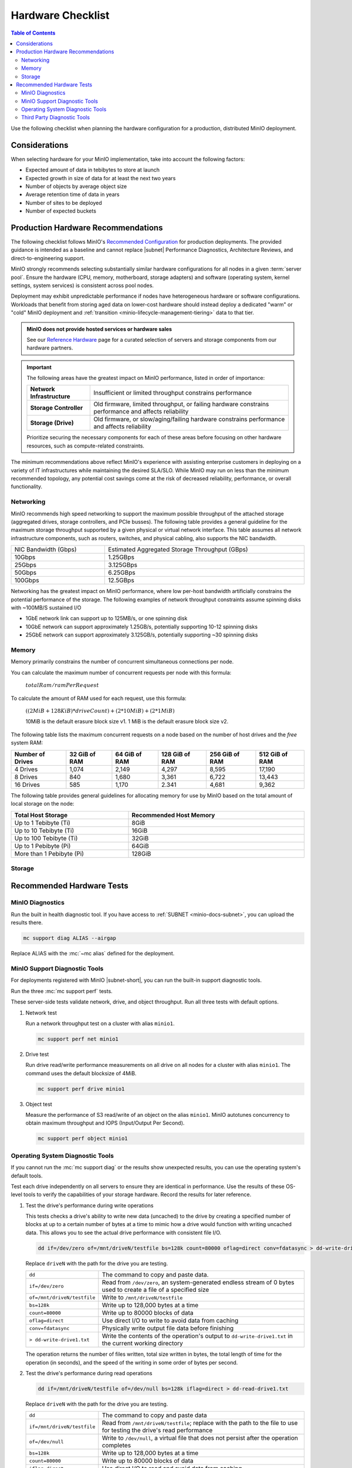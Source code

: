 .. _minio-hardware-checklist:

==================
Hardware Checklist
==================

.. default-domain:: minio

.. contents:: Table of Contents
   :local:
   :depth: 2

Use the following checklist when planning the hardware configuration for a production, distributed MinIO deployment.

Considerations
--------------

When selecting hardware for your MinIO implementation, take into account the following factors:

- Expected amount of data in tebibytes to store at launch
- Expected growth in size of data for at least the next two years
- Number of objects by average object size
- Average retention time of data in years
- Number of sites to be deployed
- Number of expected buckets

.. _deploy-minio-distributed-recommendations:

Production Hardware Recommendations
-----------------------------------

The following checklist follows MinIO's `Recommended Configuration <https://min.io/product/reference-hardware?ref-docs>`__ for production deployments.
The provided guidance is intended as a baseline and cannot replace |subnet| Performance Diagnostics, Architecture Reviews, and direct-to-engineering support.

MinIO strongly recommends selecting substantially similar hardware configurations for all nodes in a given :term:`server pool`. 
Ensure the hardware (CPU, memory, motherboard, storage adapters) and software (operating system, kernel settings, system services) is consistent across pool nodes. 

Deployment may exhibit unpredictable performance if nodes have heterogeneous hardware or software configurations. 
Workloads that benefit from storing aged data on lower-cost hardware should instead deploy a dedicated "warm" or "cold" MinIO deployment and :ref:`transition <minio-lifecycle-management-tiering>` data to that tier.

.. admonition:: MinIO does not provide hosted services or hardware sales
   :class: important

   See our `Reference Hardware <https://min.io/product/reference-hardware#hardware?ref-docs>`__ page for a curated selection of servers and storage components from our hardware partners.

.. cond:: k8s

   .. include:: /includes/common/common-checklist.rst
      :start-after: start-k8s-hardware-checklist
      :end-before: end-k8s-hardware-checklist

.. cond:: not k8s

   .. include:: /includes/common/common-checklist.rst
      :start-after: start-linux-hardware-checklist
      :end-before: end-linux-hardware-checklist

.. important:: 

   The following areas have the greatest impact on MinIO performance, listed in order of importance:

   .. list-table:: 
      :stub-columns: 1
      :widths: auto
      :width: 100%

      * - Network Infrastructure
        - Insufficient or limited throughput constrains performance
      
      * - Storage Controller
        - Old firmware, limited throughput, or failing hardware constrains performance and affects reliability

      * - Storage (Drive)
        - Old firmware, or slow/aging/failing hardware constrains performance and affects reliability

   Prioritize securing the necessary components for each of these areas before focusing on other hardware resources, such as compute-related constraints.

The minimum recommendations above reflect MinIO's experience with assisting enterprise customers in deploying on a variety of IT infrastructures while maintaining the desired SLA/SLO. 
While MinIO may run on less than the minimum recommended topology, any potential cost savings come at the risk of decreased reliability, performance, or overall functionality.

.. _minio-hardware-checklist-network:

Networking
~~~~~~~~~~

MinIO recommends high speed networking to support the maximum possible throughput of the attached storage (aggregated drives, storage controllers, and PCIe busses). The following table provides a general guideline for the maximum storage throughput supported by a given physical or virtual network interface.
This table assumes all network infrastructure components, such as routers, switches, and physical cabling, also supports the NIC bandwidth.

.. list-table::
   :widths: auto
   :width: 100%

   * - NIC Bandwidth (Gbps)
     - Estimated Aggregated Storage Throughput (GBps)

   * - 10Gbps
     - 1.25GBps

   * - 25Gbps
     - 3.125GBps

   * - 50Gbps
     - 6.25GBps

   * - 100Gbps
     - 12.5GBps

Networking has the greatest impact on MinIO performance, where low per-host bandwidth artificially constrains the potential performance of the storage.
The following examples of network throughput constraints assume spinning disks with ~100MB/S sustained I/O

- 1GbE network link can support up to 125MB/s, or one spinning disk
- 10GbE network can support approximately 1.25GB/s, potentially supporting 10-12 spinning disks
- 25GbE network can support approximately 3.125GB/s, potentially supporting ~30 spinning disks

.. _minio-hardware-checklist-memory:

Memory
~~~~~~

Memory primarily constrains the number of concurrent simultaneous connections per node.

You can calculate the maximum number of concurrent requests per node with this formula:

   :math:`totalRam / ramPerRequest`

To calculate the amount of RAM used for each request, use this formula:

   :math:`((2MiB + 128KiB) * driveCount) + (2 * 10MiB) + (2 * 1 MiB)`

   10MiB is the default erasure block size v1.
   1 MiB is the default erasure block size v2.

The following table lists the maximum concurrent requests on a node based on the number of host drives and the *free* system RAM:

.. list-table::
   :header-rows: 1
   :width: 100%

   * - Number of Drives
     - 32 GiB of RAM
     - 64 GiB of RAM
     - 128 GiB of RAM
     - 256 GiB of RAM
     - 512 GiB of RAM

   * - 4 Drives
     - 1,074 
     - 2,149 
     - 4,297 
     - 8,595 
     - 17,190 

   * - 8 Drives
     - 840 
     - 1,680 
     - 3,361 
     - 6,722 
     - 13,443 

   * - 16 Drives
     - 585 
     - 1,170 
     - 2.341 
     - 4,681 
     - 9,362 

The following table provides general guidelines for allocating memory for use by MinIO based on the total amount of local storage on the node:

.. list-table::
   :header-rows: 1
   :width: 100%
   :widths: 40 60

   * - Total Host Storage
     - Recommended Host Memory

   * - Up to 1 Tebibyte (Ti)
     - 8GiB

   * - Up to 10 Tebibyte (Ti)
     - 16GiB

   * - Up to 100 Tebibyte (Ti)
     - 32GiB
   
   * - Up to 1 Pebibyte (Pi)
     - 64GiB

   * - More than 1 Pebibyte (Pi)
     - 128GiB

.. _minio-hardware-checklist-storage:

Storage
~~~~~~~

.. cond:: k8s

   MinIO recommends provisioning a storage class for each MinIO Tenant that meets the performance objectives for that tenant.

   Where possible, configure the Storage Class, CSI, or other provisioner underlying the PV to format volumes as XFS to ensure best performance.

   Ensure a consistent underlying storage type (NVMe, SSD, HDD) for all PVs provisioned in a Tenant.
   
   Ensure the same presented capacity of each PV across all nodes in each Tenant :ref:`server pool <minio-intro-server-pool>`.
   MinIO limits the maximum usable size per PV to the smallest PV in the pool.
   For example, if a pool has 15 10TB PVs and 1 1TB PV, MinIO limits the per-PV capacity to 1TB.

.. cond:: not k8s

   Recommended Storage Mediums
   +++++++++++++++++++++++++++

   MinIO recommends using flash-based storage (NVMe or SSD) for all workload types and scales.
   Workloads that require high performance should prefer NVMe over SSD.

   MinIO deployments using HDD-based storage are best suited as cold-tier targets for :ref:`Object Transition ("Tiering") <minio-lifecycle-management-tiering>` of aged data.
   HDD storage typically does not provide the necessary performance to meet the expectations of modern workloads, and any cost efficiencies at scale are offset by the performance constraints of the medium. 

   Use Direct-Attached "Local" Storage (DAS)
   +++++++++++++++++++++++++++++++++++++++++

   DAS-storage, such as locally-attached JBOD (Just a Bunch of Disk) arrays, provide significant performance and consistency advantages over networked (NAS, SAN, NFS) storage.

   .. dropdown:: Network File System Volumes Break Consistency Guarantees
      :class-title: note

      MinIO's strict **read-after-write** and **list-after-write** consistency
      model requires local drive filesystems.

      MinIO cannot provide consistency guarantees if the underlying storage
      volumes are NFS or a similar network-attached storage volume. 

      For deployments that *require* using network-attached storage, use
      NFSv4 for best results.

   Use XFS-Formatted Drives with Labels
   ++++++++++++++++++++++++++++++++++++

   Format drives as XFS and present them to MinIO as a :abbr:`JBOD (Just a Bunch of Disks)` array with no RAID or other pooling configurations.
   Using any other type of backing storage (SAN/NAS, ext4, RAID, LVM) typically results in a reduction in performance, reliability, predictability, and consistency.

   When formatting XFS drives, apply a unique label per drive.
   For example, the following command formats four drives as XFS and applies a corresponding drive label.

   .. code-block:: shell

      mkfs.xfs /dev/sdb -L MINIODRIVE1
      mkfs.xfs /dev/sdc -L MINIODRIVE2
      mkfs.xfs /dev/sdd -L MINIODRIVE3
      mkfs.xfs /dev/sde -L MINIODRIVE4

   Mount Drives using ``/etc/fstab``
   +++++++++++++++++++++++++++++++++

   MinIO **requires** that drives maintain their ordering at the mounted position across restarts.
   MinIO **does not** support arbitrary migration of a drive with existing MinIO data to a new mount position, whether intentional or as the result of OS-level behavior.

   You **must** use ``/etc/fstab`` or a similar mount control system to mount drives at a consistent path.
   For example:

   .. code-block:: shell
      :class: copyable

      $ nano /etc/fstab

      # <file system>        <mount point>    <type>  <options>         <dump>  <pass>
      LABEL=MINIODRIVE1      /mnt/drive-1     xfs     defaults,noatime  0       2
      LABEL=MINIODRIVE2      /mnt/drive-2     xfs     defaults,noatime  0       2
      LABEL=MINIODRIVE3      /mnt/drive-3     xfs     defaults,noatime  0       2
      LABEL=MINIODRIVE4      /mnt/drive-4     xfs     defaults,noatime  0       2

   You can then use ``mount -a`` or similar automounting configurations to ensure all MinIO drives mount at node startup.

   MinIO **strongly recommends** using label-based mounting rules over UUID-based rules.
   Label-based rules allow swapping an unhealthy or non-working drive with a replacement that has matching format and label.
   UUID-based rules require editing the ``/etc/fstab`` file to replace mappings with the new drive UUID.

   .. note:: 

      Cloud environment instances which depend on mounted external storage may encounter boot failure if one or more of the remote file mounts return errors or failure.
      For example, an AWS ECS instances with mounted persistent EBS volumes may not boot with the standard ``/etc/fstab`` configuration if one or more EBS volumes fail to mount.

      You can set the ``nofail`` option to silence error reporting at boot and allow the instance to boot with one or more mount issues.
      
      You should not use this option on systems with locally attached disks, as silencing drive errors prevents both MinIO and the OS from responding to those errors in a normal fashion.

   Disable XFS Retry On Error
   ++++++++++++++++++++++++++

   MinIO **strongly recommends** disabling `retry-on-error <https://docs.kernel.org/admin-guide/xfs.html?highlight=xfs#error-handling>`__ behavior using the ``max_retries`` configuration for the following error classes:
   
   - ``EIO`` Error when reading or writing
   - ``ENOSPC`` Error no space left on device
   - ``default`` All other errors

   The default ``max_retries`` setting typically directs the filesystem to retry-on-error indefinitely instead of propagating the error.
   MinIO can handle XFS errors appropriately, such that the retry-on-error behavior introduces at most unnecessary latency or performance degradation. 

   The following script iterates through all drives at the specified mount path and sets the XFS ``max_retries`` setting to ``0`` or "fail immediately on error" for the recommended error classes.
   The script ignores any drives not mounted, either manually or through ``/etc/fstab``.
   Modify the ``/mnt/drive`` line to match the pattern used for your MinIO drives.

   .. code-block:: bash
      :class: copyable

      #!/bin/bash

      for i in $(df -h | grep /mnt/drive | awk '{ print $1 }'); do
            mountPath="$(df -h | grep $i | awk '{ print $6 }')"
            deviceName="$(basename $i)"
            echo "Modifying xfs max_retries and retry_timeout_seconds for drive $i mounted at $mountPath"
            echo 0 > /sys/fs/xfs/$deviceName/error/metadata/EIO/max_retries
            echo 0 > /sys/fs/xfs/$deviceName/error/metadata/ENOSPC/max_retries
            echo 0 > /sys/fs/xfs/$deviceName/error/metadata/default/max_retries
      done
      exit 0

   You must run this script on all MinIO nodes and configure the script to re-run on reboot, as Linux Operating Systems do not typically persist these changes.
   You can use a ``cron`` job with the ``@reboot`` timing to run the above script whenever the node restarts and ensure all drives have retry-on-error disabled.
   Use ``crontab -e`` to create the following job, modifying the script path to match that on each node:

   .. code-block:: shell
      :class: copyable

      @reboot /opt/minio/xfs-retry-settings.sh

   Use Consistent Drive Type and Capacity
   ++++++++++++++++++++++++++++++++++++++

   Ensure a consistent drive type (NVMe, SSD, HDD) for the underlying storage in a MinIO deployment.
   MinIO does not distinguish between storage types and does not support configuring "hot" or "warm" drives within a single deployment.
   Mixing drive types typically results in performance degradation, as the slowest drives in the deployment become a bottleneck regardless of the capabilities of the faster drives.

   Use the same capacity and type of drive across all nodes in each MinIO :ref:`server pool <minio-intro-server-pool>`. 
   MinIO limits the maximum usable size per drive to the smallest size in the deployment.
   For example, if a deployment has 15 10TB drives and 1 1TB drive, MinIO limits the per-drive capacity to 1TB.

Recommended Hardware Tests
--------------------------

MinIO Diagnostics
~~~~~~~~~~~~~~~~~

Run the built in health diagnostic tool.
If you have access to :ref:`SUBNET <minio-docs-subnet>`, you can upload the results there.

.. code-block:: shell
   :class: copyable

   mc support diag ALIAS --airgap

Replace ALIAS with the :mc:`~mc alias` defined for the deployment.

MinIO Support Diagnostic Tools
~~~~~~~~~~~~~~~~~~~~~~~~~~~~~~

For deployments registered with MinIO |subnet-short|, you can run the built-in support diagnostic tools.

Run the three :mc:`mc support perf` tests.
   
These server-side tests validate network, drive, and object throughput.
Run all three tests with default options.

#. Network test

   Run a network throughput test on a cluster with alias ``minio1``.

   .. code-block:: shell
      :class: copyable

      mc support perf net minio1

#. Drive test

   Run drive read/write performance measurements on all drive on all nodes for a cluster with alias ``minio1``.
   The command uses the default blocksize of 4MiB.

   .. code-block:: shell
      :class: copyable
 
      mc support perf drive minio1

#. Object test

   Measure the performance of S3 read/write of an object on the alias ``minio1``.
   MinIO autotunes concurrency to obtain maximum throughput and IOPS (Input/Output Per Second).

   .. code-block:: shell
      :class: copyable
 
      mc support perf object minio1

Operating System Diagnostic Tools
~~~~~~~~~~~~~~~~~~~~~~~~~~~~~~~~~

If you cannot run the :mc:`mc support diag` or the results show unexpected results, you can use the operating system's default tools.

Test each drive independently on all servers to ensure they are identical in performance.
Use the results of these OS-level tools to verify the capabilities of your storage hardware.
Record the results for later reference.

#. Test the drive's performance during write operations

   This tests checks a drive's ability to write new data (uncached) to the drive by creating a specified number of blocks at up to a certain number of bytes at a time to mimic how a drive would function with writing uncached data. 
   This allows you to see the actual drive performance with consistent file I/O.
   
   .. code-block::
      :class: copyable

      dd if=/dev/zero of=/mnt/driveN/testfile bs=128k count=80000 oflag=direct conv=fdatasync > dd-write-drive1.txt

   Replace ``driveN`` with the path for the drive you are testing.

   .. list-table::
      :widths: auto
      :width: 100%

      * - ``dd``
        - The command to copy and paste data.
      * - ``if=/dev/zero``
        - Read from ``/dev/zero``, an system-generated endless stream of 0 bytes used to create a file of a specified size
      * - ``of=/mnt/driveN/testfile``
        - Write to ``/mnt/driveN/testfile``
      * - ``bs=128k``
        - Write up to 128,000 bytes at a time
      * - ``count=80000``
        - Write up to 80000 blocks of data
      * - ``oflag=direct``
        - Use direct I/O to write to avoid data from caching
      * - ``conv=fdatasync``
        - Physically write output file data before finishing
      * - ``> dd-write-drive1.txt``
        - Write the contents of the operation's output to ``dd-write-drive1.txt`` in the current working directory

   The operation returns the number of files written, total size written in bytes, the total length of time for the operation (in seconds), and the speed of the writing in some order of bytes per second.

#. Test the drive's performance during read operations

   .. code-block::
      :class: copyable

      dd if=/mnt/driveN/testfile of=/dev/null bs=128k iflag=direct > dd-read-drive1.txt

   Replace ``driveN`` with the path for the drive you are testing.

   .. list-table::
      :widths: auto
      :width: 100%

      * - ``dd``
        - The command to copy and paste data
      * - ``if=/mnt/driveN/testfile``
        - Read from ``/mnt/driveN/testfile``; replace with the path to the file to use for testing the drive's read performance
      * - ``of=/dev/null``
        - Write to ``/dev/null``, a virtual file that does not persist after the operation completes
      * - ``bs=128k``
        - Write up to 128,000 bytes at a time
      * - ``count=80000``
        - Write up to 80000 blocks of data
      * - ``iflag=direct``
        - Use direct I/O to read and avoid data from caching
      * - ``> dd-read-drive1.txt``
        - Write the contents of the operation's output to ``dd-read-drive1.txt`` in the current working directory

   Use a sufficiently sized file that mimics the primary use case for your deployment to get accurate read test results.
   
   The following guidelines may help during performance testing:

   - Small files: < 128KB
   - Normal files: 128KB – 1GB
   - Large files: > 1GB

   You can use the ``head`` command to create a file to use.
   The following command example creates a 10 Gigabyte file called ``testfile``.

   .. code-block:: shell
      :class: copyable

      head -c 10G </dev/urandom > testfile

   The operation returns the number of files read, total size read in bytes, the total length of time for the operation (in seconds), and the speed of the reading in bytes per second.

Third Party Diagnostic Tools
~~~~~~~~~~~~~~~~~~~~~~~~~~~~

IO Controller test
   
Use `IOzone <http://iozone.org/>`__ to test the input/output controller and all drives in combination.
Document the performance numbers for each server in your deployment.

.. code-block:: shell
   :class: copyable

   iozone -s 1g -r 4m -i 0 -i 1 -i 2 -I -t 160 -F /mnt/sdb1/tmpfile.{1..16} /mnt/sdc1/tmpfile.{1..16} /mnt/sdd1/tmpfile.{1..16} /mnt/sde1/tmpfile.{1..16} /mnt/sdf1/tmpfile.{1..16} /mnt/sdg1/tmpfile.{1..16} /mnt/sdh1/tmpfile.{1..16} /mnt/sdi1/tmpfile.{1..16} /mnt/sdj1/tmpfile.{1..16} /mnt/sdk1/tmpfile.{1..16} > iozone.txt

.. list-table::
   :widths: auto
   :width: 100%

   * - ``-s 1g``
     - Size of 1G per file
   * - ``-r`` 
     - 4m  4MB block size
   * - ``-i #``   
     - 0=write/rewrite, 1=read/re-read, 2=random-read/write
   * - ``-I``     
     - Direct-IO modern
   * - ``-t N``   
     - Number of threads (:math:`numberOfDrives * 16`)
   * - ``-F <>``  
     - list of files (the above command tests with 16 files per drive)  
